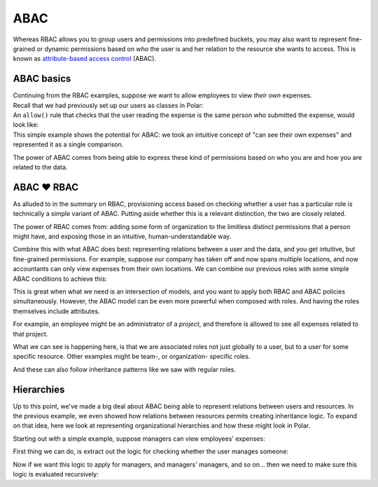 ====
ABAC
====

.. role:: polar(code)
   :language: prolog

.. container:: left-col

    Whereas RBAC allows you to group users and permissions into predefined buckets,
    you may also want to represent fine-grained or dynamic permissions based on *who* the user is and her relation to
    the resource she wants to access. This is known as `attribute-based access
    control <https://en.wikipedia.org/wiki/Attribute-based_access_control>`_ (ABAC).


.. _abac-basics:

ABAC basics
-----------

.. container:: left-col

    Continuing from the RBAC examples, suppose we want to allow employees
    to view *their own* expenses.

.. container:: content-tabs right-col

    Recall that we had previously set up our users as classes in Polar:

    .. tab-container:: python
        :title: Python

        .. literalinclude:: /examples/abac/python/01-simple.py
           :caption: abac.py
           :language: python
           :start-after: user-class-start
           :end-before: user-class-end

        We can do the same with the resources being requested:

        .. literalinclude:: /examples/abac/python/01-simple.py
           :caption: abac.py
           :language: python
           :start-after: expense-class-start
           :end-before: expense-class-end

    .. tab-container:: ruby
        :title: Ruby

        .. literalinclude:: /examples/rbac/ruby/04-external.rb
           :caption: abac.rb
           :language: ruby
           :start-after: user-start
           :end-before: user-end

        We can do the same with the resources being requested:

        .. literalinclude:: /examples/rbac/ruby/04-external.rb
           :caption: abac.rb
           :language: ruby
           :emphasize-lines: 5
           :start-after: expense-start
           :end-before: expense-end


.. container:: left-col

    An ``allow()`` rule that checks that the user reading the
    expense is the same person who submitted the expense, would look like:

    .. literalinclude:: /examples/abac/01-simple.polar
       :caption: abac.polar
       :language: polar
       :start-after: rule-start
       :end-before: rule-end

.. container:: left-col

    This simple example shows the potential for ABAC: we took an intuitive concept
    of "can see their own expenses" and represented it as a single comparison.

    The power of ABAC comes from being able to express these kind of permissions
    based on who you are and how you are related to the data.

.. _abac-rbac:

ABAC ❤️ RBAC
------------

.. container:: left-col

    As alluded to in the summary on RBAC, provisioning access based on checking whether
    a user has a particular role is technically a simple variant of ABAC. Putting aside
    whether this is a relevant distinction, the two are closely related.

    The power of RBAC comes from: adding some form of organization to the limitless
    distinct permissions that a person might have, and exposing those in an intuitive,
    human-understandable way.

    Combine this with what ABAC does best: representing relations between a user and the
    data, and you get intuitive, but fine-grained permissions. For example, suppose our
    company has taken off and now spans multiple locations, and now accountants can
    only view expenses from their own locations. We can combine our previous roles
    with some simple ABAC conditions to achieve this:

    .. literalinclude:: /examples/abac/02-rbac.polar
       :caption: abac.polar
       :language: polar
       :start-after: simple-rule-start
       :end-before: simple-rule-end

    This is great when what we need is an intersection of models, and you want to
    apply both RBAC and ABAC policies simultaneously. However, the ABAC model
    can be even more powerful when composed with roles. And having the roles themselves
    include attributes.

    For example, an employee might be an administrator of a *project*,
    and therefore is allowed to see all expenses related to that project.

    .. literalinclude:: /examples/abac/02-rbac.polar
       :caption: abac.polar
       :language: polar
       :start-after: project-rule-start
       :end-before: project-rule-end

    What we can see is happening here, is that we are associated roles not just
    globally to a user, but to a user for some specific resource. Other examples
    might be team-, or organization- specific roles.

    And these can also follow inheritance patterns like we saw with regular roles.

    .. literalinclude:: /examples/abac/02-rbac.polar
       :caption: abac.polar
       :language: polar
       :start-after: role-inherit-start
       :end-before: role-inherit-end

.. _abac-hierarchies:

Hierarchies
-----------

.. container:: left-col

    Up to this point, we've made a big deal about ABAC being able to represent relations
    between users and resources. In the previous example, we even showed how relations
    between resources permits creating inheritance logic. To expand on that idea,
    here we look at representing organizational hierarchies and how these might look in
    Polar.

    Starting out with a simple example, suppose managers can view employees' expenses:

    .. literalinclude:: /examples/abac/03-hierarchy.polar
       :caption: abac.polar
       :language: polar
       :lines: 7-9
       :emphasize-lines: 2-3

    First thing we can do, is extract out the logic for checking whether the user manages someone:

    .. literalinclude:: /examples/abac/03-hierarchy.polar
       :caption: abac.polar
       :language: polar
       :start-after: start-manages-rule
       :end-before: end-manages-rule

    Now if we want this logic to apply for managers, and managers' managers, and so on...
    then we need to make sure this logic is evaluated recursively:

    .. literalinclude:: /examples/abac/03-hierarchy.polar
       :caption: abac.polar
       :language: polar
       :start-after: start-hierarchy-rule
       :end-before: end-hierarchy-rule

.. TODO: Summary
